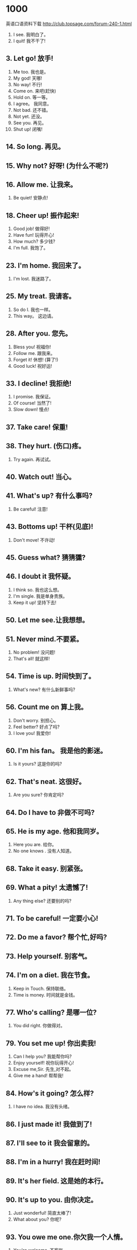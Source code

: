 * 1000
英语口语资料下载
http://club.topsage.com/forum-240-1.html
1. I see. 我明白了。
2. I quit! 我不干了!
** 3. Let go! 放手!
4. Me too. 我也是。
5. My god! 天哪!
6. No way! 不行!
7. Come on. 来吧(赶快)
8. Hold on. 等一等。
9. I agree。 我同意。
10. Not bad. 还不错。
11. Not yet. 还没。
12. See you. 再见。
13. Shut up! 闭嘴!
** 14. So long. 再见。
** 15. Why not? 好呀! (为什么不呢?)
** 16. Allow me. 让我来。
17. Be quiet! 安静点!
** 18. Cheer up! 振作起来!
19. Good job! 做得好!
20. Have fun! 玩得开心!
21. How much? 多少钱?
22. I'm full. 我饱了。
** 23. I'm home. 我回来了。
24. I'm lost. 我迷路了。
** 25. My treat. 我请客。
26. So do I. 我也一样。
27. This way。 这边请。
** 28. After you. 您先。
29. Bless you! 祝福你!
30. Follow me. 跟我来。
31. Forget it! 休想! (算了!)
32. Good luck! 祝好运!
** 33. I decline! 我拒绝!
34. I promise. 我保证。
35. Of course! 当然了!
36. Slow down! 慢点!
** 37. Take care! 保重!
** 38. They hurt. (伤口)疼。
39. Try again. 再试试。
** 40. Watch out! 当心。
** 41. What's up? 有什么事吗?
42. Be careful! 注意!
** 43. Bottoms up! 干杯(见底)!
44. Don't move! 不许动!
** 45. Guess what? 猜猜獯?
** 46. I doubt it 我怀疑。
47. I think so. 我也这么想。
48. I'm single. 我是单身贵族。
49. Keep it up! 坚持下去!
** 50. Let me see.让我想想。
** 51. Never mind.不要紧。
52. No problem! 没问题!
53. That's all! 就这样!
** 54. Time is up. 时间快到了。
55. What's new? 有什么新鲜事吗?
** 56. Count me on 算上我。
57. Don't worry. 别担心。
58. Feel better? 好点了吗?
59. I love you! 我爱你!
** 60. I'm his fan。 我是他的影迷。
61. Is it yours? 这是你的吗?
** 62. That's neat. 这很好。
63. Are you sure? 你肯定吗?
** 64. Do l have to 非做不可吗?
** 65. He is my age. 他和我同岁。
66. Here you are. 给你。
67. No one knows . 没有人知道。
** 68. Take it easy. 别紧张。
** 69. What a pity! 太遗憾了!
70. Any thing else? 还要别的吗?
** 71. To be careful! 一定要小心!
** 72. Do me a favor? 帮个忙,好吗?
** 73. Help yourself. 别客气。
** 74. I'm on a diet. 我在节食。
75. Keep in Touch. 保持联络。
76. Time is money. 时间就是金钱。
** 77. Who's calling? 是哪一位?
78. You did right. 你做得对。
** 79. You set me up! 你出卖我!
80. Can I help you? 我能帮你吗?
81. Enjoy yourself! 祝你玩得开心!
82. Excuse me,Sir. 先生,对不起。
83. Give me a hand! 帮帮我!
** 84. How's it going? 怎么样?
85. I have no idea. 我没有头绪。
** 86. I just made it! 我做到了!
** 87. I'll see to it 我会留意的。
** 88. I'm in a hurry! 我在赶时间!
** 89. It's her field. 这是她的本行。
** 90. It's up to you. 由你决定。
91. Just wonderful! 简直太棒了!
92. What about you? 你呢?
** 93. You owe me one.你欠我一个人情。
94. You're welcome. 不客气。
** 95. Any day will do. 哪一天都行夕
** 96. Are you kidding? 你在开玩笑吧!
97. Congratulations! 祝贺你!
** 98. I can't help it. 我情不自禁。
** 99. I don't mean it. 我不是故意的。
** 100. I'll fix you Up. 我会帮你打点的。
101. It sounds great!. 听起来很不错。
102. It's a fine day。 今天是个好天。
** 103. So far,So good. 目前还不错。
104. What time is it? 几点了?
** 105. You can make it! 你能做到!
** 106. Control yourself! 克制一下!
107. He came by train. 他乘火车来。
** 108. He is ill in bed. 他卧病在床。
** 109. He lacks courage. 他缺乏勇气。
** 110. How's everything? 一切还好吧?
111. I have no choice. 我别无选择。
** 112. I like ice-cream. 我喜欢吃冰淇淋。
113. I love this game. 我钟爱这项运动。
114. I'll try my best. 我尽力而为。
115. I'm On your side. 我全力支持你。
116. Long time no see! 好久不见!
117. No pain,no gain. 不劳无获。
** 118. Well,it depends 噢,这得看情况。
** 119. We're all for it. 我们全都同意。
** 120. What a good deal! 真便宜!
121. What should I do? 我该怎么办?
122. You asked for it! 你自讨苦吃!
123. You have my word. 我保证。
124. Believe it or not! 信不信由你!
125. Don't count on me.别指望我。
126. Don't fall for it! 别上当!
127. Don't let me down. 别让我失望。
128. Easy come easy go. 来得容易,去得快。
129. I beg your pardon. 请你原谅。
130. I beg your pardon? 请您再说一遍(我没有听清)。
131. I'll be back soon. 我马上回来。
132. I'll check it out. 我去查查看。133. It’s a long story. 说来话长。
134. It’s Sunday today. 今天是星期天。
135. Just wait and see! 等着瞧!
136. Make up your mind. 做个决定吧。
137. That's all I need. 我就要这些。
138. The view is great. 景色多么漂亮!
139. The wall has ears. 隔墙有耳。
140. There comes a bus. 汽车来了。
141. What day is today? 今天星期几?
142. What do you think? 你怎么认为?
143. Who told you that? 谁告诉你的?
144. Who's kicking off? 现在是谁在开球?
145. Yes,I suppose So. 是的,我也这么认为。
146. You can't miss it 你一定能找到的。
147. Any messages for me? 有我的留言吗?
148. Don't be so modest. 别谦虚了。
149. Don't give me that! 少来这套!
150. He is a smart boy. 他是个小机灵鬼。
151. He is just a child. 他只是个孩子。
152. I can't follow you. 我不懂你说的。
153. I felt sort of ill. 我感觉有点不适。
154. I have a good idea! 我有一个好主意。
155. It is growing cool. 天气渐渐凉爽起来。
156. It seems all right. 看来这没问题。
157. It's going too far. 太离谱了。
158. May I use your pen? 我可以用你的笔吗?
159. She had a bad cold. 她患了重感冒。
160. That's a good idea. 这个主意真不错。
161. The answer is zero. 白忙了。
162. What does she like? 她喜欢什么?
163. As soon as possible! 越快越好!
164. He can hardly speak. 他几乎说不出话来。
165. He always talks big. 他总是吹牛。
166. He won an election. 他在选举中获胜。
167. I am a football fan. 我是个足球迷。
168. If only I could fly. 要是我能飞就好了。
169. I'll be right there. 我马上就到。
170. I'll see you at six. 我六点钟见你。
171. IS it true or false? 这是对的还是错的?
172. Just read it for me. 就读给我听好了。
173. Knowledge is power. 知识就是力量。
174. Move out of my way! 让开!
175. Time is running out. 没时间了。
176. We are good friends. 我们是好朋友。177. What's your trouble? 你哪儿不舒服?
178. You did fairly well! 你干得相当不错 1
179. Clothes make the man. 人要衣装。
180. Did you miss the bus? 你错过公共汽车了?
181. Don't lose your head。 不要惊慌失措。
182. He can't take a joke. 他开不得玩笑。
183. He owes my uncle $100.他欠我叔叔 100 美元。
184. How are things going? 事情进展得怎样?
185. How are you recently? 最近怎么样?
186. I know all about it. 我知道有关它的一切。
187. It really takes time. 这样太耽误时间了。
188. It's against the law. 这是违法的。
189. Love me,love my dog. (谚语)爱屋及乌。
190. My mouth is watering. 我要流口水了。
191. Speak louder,please. 说话请大声点儿。
192. This boy has no job. 这个男孩没有工作。
193. This house is my own. 这所房子是我自己的。
194. What happened to you? 你怎么了?
195. You are just in time. 你来得正是时候。
196. You need to workout. 你需要去运动锻炼一下。
197. Your hand feels cold. 你的手摸起来很冷。
。
198. Don't be so childish. 别这么孩子气。
199. Don't trust to chance! 不要碰运气。
200. Fasten your seat belt. 系好你的安全带
201. He has a large income. 他有很高的收入。
202. He looks very healthy. 他看来很健康。
203. He paused for a reply. 他停下来等着·回答。
204. He repaired his house. 他修理了他的房子。
205. He suggested a picnic. 他建议搞一次野餐。
206. Here's a gift for you. 这里有个礼物送给你。
207. How much does it cost? 多少钱?
208. I caught the last bus. 我赶上了最后一班车。
209. I could hardly speak. 我简直说不出话来。
210. I'll have to try that. 我得试试这么做。
211. I'm very proud of you. 我为你感到非常骄傲。
212. It doesn't make sense. 这没有意义(不合常理)。
213. Make yourself at home. 请不要拘礼。
214. My car needs washing. 我的车需要洗一洗。
215. None of your business! 与你无关!
216. Not a sound was heard. 一点声音也没有。
217. That's always the case. 习以为常了。
218. The road divides here. 这条路在这里分岔。
219. Those are watermelons. 那些是西瓜。
220. What a nice day it is! 今天天气真好!221. What's wrong with you? 你哪里不对劲?
222. You are a chicken. 你是个胆小鬼。
223. A lovely day,isn't it? 好天气,是吗?
224. He is collecting money. 他在筹集资金。
225. He was born in New York. 他出生在纽约。
226. He was not a bit tired. 他一点也不累。
227. I will be more careful. 我会小心一些的,
228. I will never forget it. 我会记着的。
229. It is Just what I need. 这正是我所需要的。
230. It rather surprised me. 那事使我颇感惊讶。
231. Just around the comer. 就在附近。
232. Just for entertainment. 只是为了消遣一下。
233. Let bygones be bygones. 过去的,就让它过去吧。
234. Mother doesn't make up. 妈妈不化妆。
235. Oh,you are kidding me. 哦,你别拿我开玩笑了。
236. She has been to school. 她上学去了。
237. Skating is interesting. 滑冰很有趣。
238. Supper is ready at six. 晚餐六点钟就好了。
239. That's a terrific idea! 真是好主意!
240. What horrible weather! 这鬼天气!
241. Which would you prefer? 你要选哪个?
242. Does she like ice-cream? 她喜欢吃冰淇淋吗?
243. First come first served. 先到先得。
244. Great minds think alike. 英雄所见略同。
245. He has a sense of humor. 他有幽默感。
246. He is acting an old man. 他正扮演一个老人。
247. He is looking for a job. 他正在找工作。
248. He doesn't care about me. 他并不在乎我。
249. I develop films myself. 我自己冲洗照片。
250. I felt no regret for it. 对这件事我不觉得后悔。
251. I get up at six o'clock. 我六点起床。
252. I meet the boss himself. 我见到了老板本人。
253. I owe you for my dinner. 我欠你晚餐的钱。
254. I really enjoyed myself. 我玩得很开心。
255. I'm fed up with my work! 我对工作烦死了!
256. It's no use complaining. 发牢骚没什么用。
257. She's under the weather. 她心情·不好。
258. The child sobbed sadly. 小孩伤心地抽泣着。
259. The rumor had no basis. 那谣言没有·根据。
260. They praised him highly. 他们大大地表扬了他。
261. Winter is a cold season. 冬天是一个,寒冷的季节。
262. You can call me any time. 你可以随时打电话给我。
263. 15 divided by3 equals 5. 15 除以 3 等于 5。
264. All for one,one for all. 我为人人,人人为我。265. East,west,home is best. 金窝,银窝,不如自己的草窝。
266. He grasped both my hands. 他紧握住我的双手。
267. He is physically mature. 他身体己发育成熟。
268. I am so sorry about this. 对此我非常抱歉(遗憾)。
269. I can't afford a new car. 我买不起一部新车。
270. I do want to see him now. 我现在确实很想去见他。
271. I have the right to know. 我有权知道。
272. I heard some one laughing. 我听见有人在笑。
273. I suppose you dance much. 我想你常常跳舞吧。
274. I walked across the park. 我穿过了公园。
275. I'll just play it by ear. 我到时随机应变。
276. I'm not sure I can do it. 恐怕这事我干不了。
277. I'm not used to drinking. 我不习惯喝酒。
278. Is the cut still painful? 伤口还在痛吗?
279. It's too good to be true! 好得难以置信。
280. Jean is a blue-eyed girl. 珍是个蓝眼睛的女孩。
281. Let's not waste our time. 咱们别浪费时间了。
282. May I ask some questions? 我可以问几个问题吗?
283. Money is not everything. 金钱不是一切。
284. Neither of the men spoke. 两个人都没说过话。
285. Stop making such a noise. 别吵了。
286. That makes no difference. 没什么区别。
287. The price is reasonable. 价格还算合理。
288. They crowned him king. 他们拥立他为国王。
289. They're in red and white. 他们穿着红白相间的衣服。
290. We all desire happiness. 我们都想要幸福。
291. We just caught the plane 我们刚好赶上了飞机。
292. What shall we do tonight? 我们今天晚上去干点儿什么呢?
293. What's your goal in life 你的人生目标是什么?
294. When was the house built? 这幢房子是什么时候建造的?
295. Why did you stay at home? 为什么呆在家里?
296. Would you like some help? 今天真漂亮!
297. You mustn't aim too high 你不可好高骛远。
298. You're really killing me! 真是笑死我了!
299. You've got a point there. 你说得挺有道理的。
300. Being criticized is awful! 被人批评真是痛苦!
301. Did you enter the contest? 你参加比赛了吗?
302. Do you accept credit cards? 你们收信用卡吗?
303. Don't cry over spilt milk. 不要做无益的后悔。
304. Don't let chances pass by. 不要让机遇从我们身边溜走。
305. He owned himself defeated. 他承认自己失败了。
306. He seems at little nervous. 他显得有点紧张。
307. He strolls about the town. 他在镇上四处遛达。
308. Her tooth ached all night. 她牙疼了一整夜。309. How about a drink tonight? 今晚喝一杯怎样?
310. I can do nothing but that. 我只会做那件事。
311. I get hold of you at last. 我终于找到你了。
312. I have a surprise for you. 我有一个意想不到的东西给你看。
313. I like all kinds of fruit. 我喜欢各种各样的水果。
314. I saw it with my own eyes. 我亲眼所见。
315. I will arrange everything. 我会安排一切的。
316. I wish I knew my neighbor. 我很想认识我的邻居。
317. I would like to check out. 我想结帐。
318. It has be come much cooler. 天气变得凉爽多了。
319. It's time you went to bed. 你早就该睡觉了。
320. No spitting on the street. 禁止在大街上吐痰。
321. She was totally exhausted. 她累垮了。
322. Show your tickets,please. 请出示你的票。
323. Thank you for your advice. 谢谢你的建议。
324. That's the latest fashion. 这是最流行的款式。
325. The train arrived on time. 火车准时到达。
326. There go the house lights. 剧院的灯光灭了。
327. They are paid by the hour. 他们按时取酬。
328. Things are getting better. 情况正在好转。
329. Wake me up at five thirty. 请在五点半叫醒我。
330. We are all busy with work. 我们都忙于工作。
331. Where do you want to meet? 你想在哪儿见面?
332. You can get what you want. 你能得到你想要的。
333. A barking dog doesn't bite! 吠犬不咬人。
334. Are you free this Saturday? 你这个星期六有空吗?
335. Be careful not to fall ill. 注意不要生病了。
336. Being a mother is not easy. 做一个母亲是不容易的。
337. Brevity is the soul of wit. 简洁是智慧的精华。
338. Cancer is a deadly disease. 癌症是一种致命的疾病。
339. Did you fight with others? 你又和别人打架了吗?
340. Don't dream away your time. 不要虚度光阴。
341. Don't keep me waiting long. 不要让我等得太久。
342. He has a remarkable memory. 他有惊人的记忆力。
343. He has completed the task. 他完成了这个任务。
344. He has quite a few friends. 他有不少的朋友。
345. He is capable of any crime. 他什么样的坏事都能干得出来。
346. He walks with a quick pace. 他快步走路。
347. He was not a little tired. 他很累。
348. His looks are always funny. 他的样子总是滑稽可笑。
349. How about going to a movie? 去看场电影怎么样?
350. I think I've caught a cold. 我想我得了感冒。
351. I was taking care of Sally. 我在照顾萨莉。
352. I wish I lived in NEWYORK. 我希望住在纽约。353. I'm very glad to hear that. 很高兴听你这样说。
354. I'm your lucky fellow then. 我就是你的幸运舞伴啦!
355. It's none of your business! 这不关你的事儿!
356. No littering on the campus. 在校园内不准乱丢废物。
357. She is a good-looking girl. 她是一个漂亮女孩。
358. She mended the broken doll. 她修补了破了的洋娃娃。
359. So I just take what I want. 那么我只拿我所需要的东西。
360. Spring is a pretty season, 春天是一个好季节。
361. The figure seems all Right. 数目看起来是对的。
362. The stars are too far away. 星星太遥远了。
363. The whole world knows that. 全世界都知道。
364. Tomorrow will be a holiday. 明天放假。
365. We walk on the garden path. 我们走在花园小径上。
366. What you need is just rest. 你需要的就是休息。
367. What's your favorite steps? 你最喜欢跳什么舞?
368. You'd better let her alone. 你们最好是让她一个人呆会儿。
369. A lost chance never returns. 错过的机会永不再来。
370. Don't let this get you down. 不要为此灰心丧气。
371. He shot the lion with a gun. 他用枪把狮子打死了。
372. I don't think you are right. 我认为你是不对的。
373. I have never seen the movie. 我从未看过那部电影。
374. I haven't seen you for ages. 我好久没见到你了。
375. I was alone,but not lonely. 我独自一人,但并不觉得寂寞。
376. I went there three days ago. 我三天前去过那儿。
377. It's a friendly competition. 这是一场友谊赛。
378. It's very thoughtful of you. 你想得真周到。
379. May I speak to Lora,please? 我能和劳拉说话吗?
380. Mr.Wang is fixing his bike. 王先生在修他的自行车。
381. My brother is see king a job. 我弟弟正在找工作。
382. Nancy will retire next year. 南希明年就退休了。
383. Neither you nor he is wrong. 你没错,他也没错。
384. Opportunity knocks but once. 机不可失,时不再来。
385. She dressed herself hastily. 她匆忙穿上衣服。
386. She hired a car by the hour. 她租了一辆按钟点计费的汽车。
387. Someone is ringing the bell. 有人在按门铃。
388. The Smiths are my neighbors. 史密斯一家是我的邻居。
389. These shoes don't fit right. 这双鞋不太合适。
390. This is only the first half. 这才是上半场呢。
391. This pen doesn't write well. 这钢笔不好写。
392. Would you like a cup of tea? 你想喝杯茶吗?
393. You really look sharp today. 你今天真漂亮。
394. Another cat came to my house. 又有一只猫来到我家了。
395. Check your answers with mine. 把你的答案跟我的核对一下。
396. Don't keep the truth from me. 别瞒着我事实真相。397. Everything has its beginning. 凡事都有开端。
398. He came to the point at once. 他一下子就说到了点子上。
399. He fell behind with his work. 他工作落后了。
400. He is the happiest man alive. 他是世界上最快乐的人。
401. He neither smokes nor drinks. 他既不抽烟也不喝酒。
402. He ran his horse up the hill. 他策马跑上小山。
403. He reminds me of his brother. 他使我想起了他的弟弟。
404. He was efficient in his work. 他工作效率高。
405. He will do anything but work. 只要不是干活,他干什么都行。
406. His father runs a restaurant. 他的父亲经营一家餐馆。
407. I have something to tell you. 我有事要告诉你。
408. I smelled a smell of cooking. 我闻到了烧菜做饭的味道。
409. I want to see the film again. 我真想再看一遍。
410. I've got too much work to do. 我要做的工作太多了。
411. Let's go for a walk,shall we? 咱们出去走走,好吗?
412. Please let me check the bill. 请让我核对一下帐单。
413. Plenty of sleep is healthful. 充足的睡眠有益于健康。
414. The sun comes up in the east. 太阳从东方升起。
415. This is because we feel pain. 这是因为我们能感到疼痛。
416. What do you desire me to do? 你想要我做什么?
417. What you said was quite true. 你所说的完全符合事实。
418. You can either stay or leave. 你或者留下或者离开。
419. Your life is your own affair. 你的生活是你自己的事。
420. All that glitters is not gold. 发闪光的不全是黄金。
421. Are you going to have a party? 你要举行聚会吗?
422. Aren't you concerned about it? 难道你不担心吗?
423. Don't forget to keep in touch. 别忘了保持联系。
424. He broke his words once again. 他又一次违背了诺言。
425. He is in his everyday clothes. 他穿着平常的衣服。
426. He is taller than I by ahead. 他比我高一头。
427. He led them down the mountain. 他带他们下山。
428. He was trained to be a lawyer. 他被培养成一名律师。
429. I am afraid that l have to go. 我要走了。
430. I don't have any cash with me. 我身上没带现金。
431. I have been putting on weight. 我开始发胖了。
432. I have just finished the book. 我刚刚读完这本书。
433. I was late for work yesterday, 我昨天上班迟到了。
434. It appears to be a true story. 这故事似乎是真的。
435. I've got to start working out. 我必须开始做健身运动了。
436. Japan is to the east of China. 日本在中国的东部。
437. John asked Grace to marry him, 约翰向格雷斯求婚。
438. My watch is faster than yours. 我的表比你的表快。
439. New China was founded in l949. 1949 年新中国成立。
440. Thanks for your flattering me. 多谢你的夸奖。441. They charged the fault on him. 他们把过失归咎于他。
442. This car is in good condition. 这车性能很好。
443. This work itself is very easy. 这件工作本身很容易。
444. Truth is the daughter of time. 时间见真理。
445. We look forward to your visit. 期待您的光临。
446. What do you think of this one? 您觉得这个怎么样子
447. What's the weather like to day? 今天天气怎么样?
448. A red tie will match that suit. 红领带会配那件衣服。
449. A wet road is usually slippery. 潮湿的路往往是滑的。
450. Example is better than precept。 身教胜于言传。
451. Go right back to the beginning. 直接回到起始位置。
452. He does everything without aim. 他做事都漫无目标。
453. He is respectful to his elders. 他对长辈很恭敬。
454. He knows English better than I. 他比我懂英语。
455. He resolved to give up smoking. 他决心戒烟。
456. His talk covered many subjects. 他的报告涉及很多课题。
457. I fear that he drinks too much. 我担心他喝的酒太多了。
458. I have my hair cut every month. 我每个月都理发。
459. I want to have a part-time job. 我想有一份兼职工作。
460. I'm sorry to have bothered you. 对不起,打扰你了。
461. It is not so easy as you think. 这事没有你想象的那么简单。
462. Keep your temper under control. 不要发脾气。 .
463. Lying and stealing are immoral. 说谎和偷窃都是不道德的。
464. My efforts resulted in nothing. 我的努力毫无结果。
465. My false teeth are stuck to it. 我的假牙还在上边呢!
466. She is a composer for the harp. 她是位写竖琴曲的作曲家
467. Take me to the airport,please. 请送我去机场。
468. Talking with you is a pleasure. 和你谈话很愉快
469. The eggs are sold by the dozen. 鸡蛋按打卖。
470. The price just covers the cost. 这个价格正好抵消成本。
471. The sweater is of good quality. 这件毛衣质地很好。
472. The teacher got a little angry. 老师有点生气了。
473. Think carefully before you act. 三思而后行。
474. Walt invented the steam engine. 瓦特发明了蒸汽机。
475. We are divided in our opinions. 我们意见分歧。
476. What ever I said,he'd disagree. 不论我说什么他都不同意。
477. Who ever comes will be welcomed. 来的人我们都欢迎。
478. You look as if you didn't care. 你看上去好像满不在乎。
479. You should look at it yourself. 你应该亲自看看它。
480. Draw your chair up to the table. 把你的椅子拉到桌子旁边来。
481. He covered himself with a quilt. 他给自己盖上一条被。
482. He found my lecture interesting. 他觉得我讲课有趣。
483. He had a good many friends here. 他在这儿有很多朋友。
484. He is only about five feet high. 他大概只有五英尺高。485. Her family are all music lovers. 她全家人都是音乐爱好者。
486. I am busy.How is your business? 我很忙。你的生意做得怎样?
487. I don't think much of the movie. 我认为那电影不怎么样。
488. I feel like eating an ice-cream. 我想吃一个冰淇淋。
489. I found him seated on the bench. 我发现他在椅子上坐着
490. I gave much time to the old car. 我在这辆破车上花了不少时间。
491. I lost the door key about here. 我在这附近掉了门钥匙。
492. I'm not guessing,I really know. 我不是在猜想,我真的知道。
493. It's time to tell her the truth. 是该告诉她真相的时候了。
494. Let's watch TV with a candle on. 咱们点上蜡烛看电视吧。
495. Most games cost about that much. 大部分游戏差不多都是这个价钱。
496. My parents want me to go abroad. 我父母想让我出国。
497. She has been collecting stamps. 她一直收集邮票。
498. There are many stars in the sky. 天上有很多星星。
499. We get to London this afternoon. 我们是今天下午到达伦敦的。
500. What about having a pizza first? 先吃点比萨饼怎么样?
501. You'd better look before you leap. 你最好三思而后行。
502. You know what I'm talking about. 我想你知道我在说什么。
503. He has been sick for three weeks. 他已经病了几周了。
504. He inspected the car for defects. 他详细检查车子有无效障。
505. I count you as one of my friends 我把你算作我的一个朋友。
506. I go to school by bike every day. 我每天骑自行车上学。
507. I have a large collection of CDs. 我收集了很多唱片。
508. I won't be able to see him today. 今天我不可能去看他。
509. I'll call a taxi in case of need. 如果需要的话,我会叫出租车的。
510. Is there any sugar in the bottle? 瓶子里还有糖吗?
511. It's a secret between you and me. 这是你我之间的秘密。
512. It's very kind of you to help me. 你帮助我真是太好了。
513. Let's divide the cake into three. 我们将蛋糕分成三份吧。
514. Patience is a mark of confidence. 耐心是自信心的一种表现。
515. Susan is going to finish college. 苏珊将完成大学学业。
516. That is my idea about friendship. 这是我关于友谊的看法。
517. The book you ask for is sold out. 你要的那本书已经售完了。
518. The boy was too nervous to speak. 那男孩紧张得说不出话来。
519. The play may begin at any moment. 戏随时都有可能开始。
520. The salve will heal slight burns. 这种药膏能治疗轻微烧伤。
521. The sea sparkled in the sunlight. 阳光下,大海波光粼粼。
522. The teacher tested us in English. 老师用英文考我们。
523. There is a bridge over the river. 河上有一座桥。
524. They rode their respective bikes. 他们各自骑着自己的自行车。
525. They will arrive in half an hour. 他们将于半小时之内到达。
526. Time is more valuable than money. 时间比金钱宝贵。527. We are all in favor of this plan. 我们都赞同这项计划。
528. We reached London this afternoon. 我们是今天下午到达伦敦的。
529. We two finished a bottle of wine. 我俩喝完了一瓶酒。
530. what a lovely little girl she is! 她是一个多么可爱的小女孩耶!
531. Will you pick me up at my place? 你能到我的住处来接我吗?
532. You may choose whatever you like. 你可以喜欢什么就选什么。
533. You're suffering from an allergy? 你过敏吗?
534. Beyond all questions you are right. 毫无疑问,你是对的。
535. But I plan to weed the yard today. 我计划今天除院子里的草。
536. But who will do all the house work? 但是这些家务活谁来做呢?
537. Close the door after you,please. 请随手关门。
538. Come to see me whenever you like。 你可以随时来见我。
539. Don't pull the chairs about,boys! 不要把椅子拖来拖去,孩子们!
540. He drives more carefully than you. 他开车比你小心。
541. He invited me to dinner yesterday. 他昨天请我吃晚饭了。
542. He struck his attacker on the ear. 他打了那个攻击者一耳光。
543. He suddenly appeared in the party. 他突然在晚会上出现了。
544. Her handbag goes with her clothes. 她的手袋和她的衣服很搭配。
545. Here we are.Row M, seats l and 3. 哦,到了。M 排,l 号和 3 号。
546. His boss might get angry with him. 他的老板也许会生他的气。
547. I expect to be there this evening. 我打算今天晚上到那儿去。
548. I really need to lose some weight. 我真的需要减肥了。
549. I think you have the Wrong number. 我想你打错号码了。
550. I would rather stay at home alone. 我宁愿独自呆在家。
551. I'd like to look at some sweaters. 我想看看毛衣。
552. Its origin is still a mystery now. 它的起源至今仍是个谜。
553. Money is no more than our servant. 金钱不过是我们的仆人。
554. Once you begin,you must continue. 一旦开始,你就得继续。
555. She is poor but quite respectable. 她虽穷,人品却很端正。
556. She spent a lot of money on books. 她花了很多钱来买书。
557. The girl in red is his girlfriend. 穿红衣服的那个女孩是他的女朋友。
558. There is a chair below the window. 窗户下面有一把椅子。
559. They employed him as a consultant. 他们雇用他为顾问。
560. To be honest with you,I'm twenty. 老实说,我 20 岁。
561. We often call him by his nickname. 我们经常叫他的绰号。
562. Will you be free tomorrow evening? 你明晚有空吗?
563. Would you like to leave a message? 你要留话吗?
564. You can never turn the clock back. 时光不能倒流。
565. You may as well tell me the truth. 你还是把事实告诉我为好。
566. Are your grandparents still living? 你的祖父母还在么?
567. Can you recognize that woman,Mary? 你能认出那个女人是谁了吗,玛丽?
568. Do you have any suggestions for me? 你对我有什么建议么?
569. He is tough,but I am even tougher. 他是一个硬汉子,不过我要比他更硬。
570. He made his way through the forest. 他设法穿过了森林。571. He suggests you leave here at once. 他建议你立刻离开这儿。
572. He was married to a friend of mine. 他和我的一个朋友结了婚。
573. He will blame you for carelessness. 他会责备你的粗心大意。
574. I can give you a number of excuses. 我可以给你说出很多韵理由。
575. I don't doubt that he will help me. 我不怀疑他会援助我。
576. I hope you enjoy your stay with us. 希望您在这儿过的愉快。
577. I'd like to-repair our differences. 我愿意消除一下我们之间的分歧。
578. It's nothing to be surprised about. 这事不值得大惊小怪。
579. It's rude to stare at other people. 盯着别人看是不礼貌的。
580. Bob has always had a crush on Lucy. 鲍伯一直在爱着露茜。
581. Let's take a short break for lunch. 让我们休息一会儿,去吃午饭。
582. Linda speaks as if she were a boss. 琳达说话总好象她是老板。
583. She became more and more beautiful. 她变得越来越漂亮了。
584. Suppose it rains,what shall we do? 万一下雨,我们该怎么办?
585. The book is protected by copyright. 该书受版权保护。
586. The ice is hard enough to skate on. 冰已经厚得可以划冰了。
587. The price includes postage charges. 价格包括邮资在内。
588. This is a little something for you. 这是我给你们的一点心意。
589. What he likes best is making jokes. 他最喜欢开玩笑。
590. Who but Jack would do such a thing? 除了杰克谁会做这种事呢?
591. You should have a mind of your own. 你必须有自己的主见。
592. You will soon get used to the work. 你很快就会习惯于这项工作的。
593. Columbus discovered America in l492. 哥伦布于 1492 年发现了美洲。
594. God helps those who he1p themselves. 上帝帮助那些自己帮自己的人。
595. He has a nice sum of money put away. 他存了一大笔钱。
596. He is heavily insured against death. 他给自己投了巨额的人身保险。
597. He used to learn everything by rote. 他过去总是死记硬背。
598. He's a terrible man when he's angry. 他生气的时候很可怕。
599. I am on my way to the grocery store. 我正在去杂货店的路上。
600. I am sick of always waiting for you! 你,老让我等你,真是烦透了。
601. I appreciate John's helping in time. 我感谢约翰的及时帮助。
602. I bought it the day it was released. 它发行的当天我就买了。
603. I doubted whether the story is true. 我怀疑那故事是不是真的。
604. I learnt that I had passed the test. 我获悉我测验及格了。
605. I will seek from my doctor's advice. 我将请教医生的意见。
606. Ice cream is popular among children. 冰淇淋深受孩子们的欢迎。
607. I'd like to get this film developed. 我要冲洗这卷胶卷。
608. In a word,I am tired of everything. 总之,我对一切都很厌倦。
609. Let us do it by ourselves,will you? 我们自己做这件事,可以吗?
610. May I know the quantity you require? 请问你们需要多少数量的货物?
611. Nobody has ever solved this problem. 没有人曾解决过这个问题。
612. Our school covers 100 square meters. 我们学校占地面积平方米。
613. People enjoyed the stamps very much. 人们非常喜爱这些邮票。
614. The editor over looked a print error. 这位编辑漏掉了一个印刷错误。615. The sudden barking frightened Clara. 突然的狗叫声吓坏了克拉拉。
616. The teams are coming onto the field. 队员们都进场了。
617. There is a mark of ink on his shirt. 他的衬衣上有一块墨迹。
618. There isn't any water in the bottle. 瓶子里一点水也没有。
619. This joke has gone a little too far. 这个玩笑开得有点-过分了。
620. We arrived in London this afternoon。 我们是今天下午到达伦敦的。
621. We can't go out because of the rain. 我们不能出去因为下雨了。
622. We should make good use of our time. 我们应该充分利用我们的时间。
623. We should save unnecessary expenses.我们应节省不必要的开支。
624. You may have heard of Birth Control.你们也许听说过控制人口出生的措施。
625. After a pause he continued his story.停顿一下之后他继续说他的。
626. As you know, I am a very kind person. 你知道,我是个很和善的人。
627. He dare not tell us his evil conduct.他不敢告诉我们他的恶行。
628. I can express myself in good English. 我可以用很好的英语来表达自己的观
点。
629. I'll furnish my house with furniture. 我要为我的房子置办家具。
630. It seemed as if there was no way out. 看情形似乎没有出路了。
631. It's the hottest day I've had so far. 这是迄今为止我经历的最热的一天。
632. Mr. Smith is in charge of this class. 史密斯老师负责该班。
633. Mr. Smith taught English at a school. 史密斯先生在一所学校教英语。
634. None of us is afraid of difficulties.我们当中没有一个人害怕困难。
635. Our school is in the east of Beijing. 我们学校在北京的东部。
636. She really wishes her clock had rung. 她真希望今天早上她的闹钟响了。
637. She teaches foreign students Chinese. 她教外国学生汉语。
638. The question will be settled tonight. 这个问题将在今晚解决。
639. The weight is too much for my height. 相对于我的身高来说,体重太重了!
640. There are mice in Mrs. Lee's kitchen! 李太太的厨房里有老鼠!
641. There is no one but hopes to be rich. 没有人不想发财。
642. There'll be some sport reviews on TV. 电视上会有一些体育评论。
643. This company is our regular customer. 这家公司是我们的老客户。
644. This is a good example of his poetry. 这是他诗作的一个好例子。
645. What we read influences our thinking. 我们所阅读的书本会影响我们的思想。
646. Words can't express what I felt then. 无法用语言形容我当时的感受。
647. You really have an ear for pop music. 你确实对流行音乐很有欣赏力。
648. A bad workman quarrels with his tools.手艺差的工人总是抱怨工具不好使。
649. Can you adapt yourself to the new job? 你能适应新的工作吗?
650. Does the computer ever make a mistake.? 计算机出错吗?
651. Don't be uneasy about the consequence.不必为后果忧虑不安。
652. Even a child can answer this question.即使小孩儿都能回答这个问题。
653. He has many strange ideas in his mind. 他脑子里尽足奇思怪想。
654. He is commonly supposed to be foolish.他是公认的傻瓜。
655. He sat with his arms across the chest. 他双臂交叉于胸前的坐在那里。
656. He set up a fine example to all of us. 他为我们树立了一个好榜样。
657. His cake is four times as big as mine. 他的蛋糕是我的四倍大。658. I do not care whether it rains or not. 我不管天会不会下雨。
659. I have a lot in common with my sister. 我和我姐姐有很多相同之处。
660. I haven't even touched your tooth yet. 我还没有碰到你的牙齿呢。
661. I'm looking forward to a prompt reply.盼迅速答复。
662. It is an excellent novel in every way. 无论从哪方面来看,这都是一本优秀的
小说。
663. It is clear that the cat has eaten it!很明显,是猫偷吃的!
664. Nothing but death can part the couple.除了死之外,什么也拆不散这一对。
665. Now she looks pale as if she were ill.现在她脸色难看,好像病了一样。
666. She was injured badly in the accident.她在这次意外中受到重伤。
667. The secret was spread among the crowd.秘密在人群当中传播开来。
668. The two brothers look very much alike. 这兄弟俩看上去很相像。
669. Their interest is listening to others. 他们的兴趣是听别人说话。
670. There was a notice in the supermarket. 超市里有一个布告。
671. This one cannot compare with that one. 这个与那个无法比较。
672. To know everything is to know nothing. 样样通,样样松。
673. To tell the truth, I don't like disco. 说实话,我不喜欢迪斯科。
674. True and False have opposite meanings. 真与假含义完全相反。
675. What's the point of going to college? 上大学有何用?
676. Where can we make the insurance claim? 我们可以在哪里提出保险赔偿?这个
无法与那个比较。
677. Why don't I pick you up at your house? 为什么不让我去接你呢?
678. Why don't you attend an aerobic class? 你为什么不去参加一个有氧健身班呢?
679. You can kill two birds with one stone.一举两得。
680. You can't go in no matter who you are. 不管你是谁,都不能进去。
681. You should learn these words by heart. 你应该把这些词背熟。
682. Could I have those two tickets, please?这两张票给我行不行?
683. He has to take care of his sick mother. 他得照顾他生病的母亲。
684. He hired a workman to repair the fence.他雇用了一个工人修理围墙。
685. I can't make this machine run properly.我无法使这部机器正常运转。
686. I don't know if I'll have the patience.我不知道我有没有耐心。
687. I don't like what you are saying.我不喜欢你说的话。
688. I fell in love with her at first sight.我第一眼见到她就爱上了她。
689. I have just heard from my sister, Mary.我刚收到我妹妹玛丽的一封信。
690. If you would only try, you could do it.只要你肯尝试,你一定能做这件事。
691. It is no use learning without thinking.学而不思则惘。
692. It was a lazy, breezy autumn afternoon.这是一个懒散的,起风的秋日下午。
693. Jack is the strongest boy in the class.杰克是全班最强壮的男孩。
694. Please fetch a chair from another room.请到别的房间取一把椅子。
695. The doctor began to operate on the boy.医生开始给那个男孩动手术。
696. The doctor is taking my blood pressure.医生正给我量血压。
697. The machines will not operate properly.那些机器不能正常运转。
698. The students declared against cheating.学生们表示反对作弊。
699. There is hope so long as he is with us. 只要他在就有希望。700. He talks as if he were the head of the office.他说话的口气像办公室主任似的。
701. His cake is three times bigger than mine.他的蛋糕比我的大三倍。
702. I am looking forward to your early reply. 希望早日得到你的答复。
703. I could say nothing but that I was sorry.我除了说“对不起”之外,什么也说不出
来。
704. I don't know how to express my gratitude. 我不知道怎样来表达我的感激之
情。我要赶飞机
705. I have to catch a plane. Could you hurry?你能快点吗?我好久没有她的消息了。
706. I haven't heard from her for a long time.我好久没有她的消息了。
707. I would like to wash the clothes for you. 我愿意帮你洗这些衣服。
708. Let me see your driver's license, please. 请让我看看你的驾驶执照。
709. She goes to work every day except Sunday. 除星期天外,他每天去上班。
710. Take a seat please, make yourself at home.请坐,随便一点。
711. The damage was caused by external forces. 损害是由外力引起的。
712. The doctor advised me to give up smoking.医生建议我戒烟。
713. The flowers make the room more beautiful.花使房间变得更加美了。
714. There is a good restaurant on the street.那条大街上有一个很好的餐馆。
715. They covered 120 miles in a single night.他们仅一夜就走了 120 英里路。
716. Try to look on the bright side of things.尽量从好的方面看。
717. What's your plan for the summer vacation?你暑假打算干什么?
718. You may pick whichever one you like best.你可以挑你最喜欢的。
719. You're welcome to stay with us next time.欢迎您下次再光临我们的饭店。
720. There was a murder in London yesterday. 昨天伦敦发生了一起谋杀案。
721. They stared at the huge tiger with awe. 他们敬畏地看着那头巨虎。
722. He never misses a chance to see a movie.他从不错过看电影的机会。
723. I cannot put up with my noisy roommates.我受不了我那些吵闹的室友了。
724. I will be back by the end of next month.我下个月底会回来。
725. I'm good at freestyle and breast stroke.我擅长自由泳和蛙泳。
726. It was your turn to wash them yesterday. 昨天轮到你把它们洗干净。
727. Let's go out to have a dinner, shall we?咱们出去吃饭吧,好吗?
728. Please push the ladder against the wall.请把梯子靠在墙壁上。
729. She is standing in the front of the bus.她站在公共汽车的前部。
730. The doctor asked me to watch what I eat.医生要我注意饮食。
731. The grass is moist early in the morning.清晨的草地湿漉漉的。
732. The test finished. We began our holiday.考试结束了,我们开始放假。
733. This question is too complicated for me.这个问题对我说来太复杂了。
734. Tony speaks English and he plays tennis.托尼会说英语,打网球。
735. What is worth doing is worth doing well.只要你觉得某事值得去做,就一定要
把它做好。
736. Would you like to go to a party with me?你想不想和我一起去参加一个聚会?
737. All at once, a rabbit came out of a hole.突然,一只兔子从一个洞中跑了出来。
738. All characters in the book are imaginary.书中所有的人物都是虚构的。
739. Do you feel like going to that new disco? 你想去那个新猹的迪厅
740. Ducks know how to swim when they are born.鸭子天生会游泳741. He spent most of his life gathering money.他一生大部分时间用来积聚钱财。
742. He usually stays at home with his pet dog.他通常跟他的爱犬待在家里。
743. How peaceful and beautiful the country is!多么平静美丽的国家呀!
744. I am told that you dance wonderfully well.我听说你的舞跳得特棒。
745. I have had several conversations with him.我已经和他谈过几次了。
746. It is the best film that I have ever seen.这是我所看过的最好的电影。
747. It's only a party in honor of my birthday.这只是为了庆祝我的生日而举行的晚
会。
748. Learning English is like building a house.学英语象盖房子。
749. Listening with your heart is good for you.专心聆听别人说话对你有好处。
750. My grandpa died of hunger in the old days. 我爷爷在旧社会死于饥饿。
751. She feared staying alone in the farmhouse. 她害怕一个人留在农舍里。
752. She guided the tourists around the castle.她引导旅游者参观了这座城堡。
753. She runs everyday in order to lose weight.她每天都跑步是为了减肥。
754. She sang perfectly in the hall last night.她昨晚在大厅唱得非常好。
755. Somebody is always complaining to others.有人总是向别人抱怨。
756. They don't often have a bad day this year.他们今年的运气还不错。
757. We regard the matter as nothing important. 我们认为这件事情不重要。
758. We'll take our holiday sometime in August. 我们将在八月份的某个时候休假。
759. Could you direct me to the station, please?请问到车站怎么走?
760. Have you cleared your luggage with customs ?你的行李通关了吗?
761. He bothered me with a great many questions.他对我提了一大堆问题,真烦!
762. He does exercises every day in the morning.他每天早上锻练身体。
763. How do I control myself? I can't calm down.我怎能控制我自己?我无法冷静下
来。
764. I dig songs and I like pop music very much.我特别喜欢歌曲和流行音乐。
765. I'd like to cash a traveler's check please.我想兑换旅行支票。
766. I'd like to pick sea shells this afternoon.今天下午我想去捡贝壳。
767. It's odd that they didn't reply our letter.他们没有给我们回信,这真奇怪。
768. John seldom gets together with his friends.约翰很少与朋友聚在一起。
769. Many people have been out of work recently.最近有许多人失业。
770. Please give my best regards to your family.请代我向你们全家致以最诚挚的问
候。
771. Some people have compared books to friends.有些人把书比作朋友。
772. The bat together with the balls was stolen.球拍和球全被偷了。
773. The color of her dress suits her very well.她衣服的颜色很适合她。
774. The days get longer and the nights get shorter.白天变长了,黑夜变短了。
775. The dress doesn't fit her. She is too thin.这件衣服不适合她,她太瘦了。
776. The examination put a lot of stress on him.那次考试给了他很大的压力。
777. The mother sat the child at a little table.母亲安排孩子坐到小桌旁。
778. There is some difference between the twins.这对双胞胎有点儿不一样。
779. They insisted on staying rather than going.他们坚持留下来,而不愿意走
780. Trust me, the game is really worth playing.相信我,这游戏确实值得一玩。
781. Unlike her friends, she never gave up hope.与她的朋友的不同之处是,她从不放弃希望。
782. Well done! You are always doing a good job!干得不错!你总是干得很出色!
783. We're planning a tour to Italy this summer.我们计划今年夏天到意大利去旅行。
784. Were there any letters for me this morning?今天早上有我的信吗?
785. Why isn't Mrs. Lee's cat catching the mice?李太太的猫为何不在抓这些老鼠呢?
786. Your English is improving little by little.你的英语正在渐渐提高。
787. Could you tell me where I can wash my hands?请问洗手间怎么走?
788. Do you have any plans for the long weekend?你有办法打发这个漫长的周末吗?
789. He decided to bring a suit against his boss.他决定起诉他的老板。
790. He devoted his life to the study of science.他把毕生献给科学研究。
791. He had to choose between death and dishonor.他不得不在死亡和耻辱之间选
择。
792. His previous attempts had been unsuccessful.他以前的尝试没有成功。
793. I determined that nothing should be changed.我决定什么都不改变。
794. I don't think it will lead to a good result.我认为这事不会有什么好结果。
795. I have 4 books and 2 magazines to check out.我有 4 本书和 2 本杂志要借。
796. I think I've filled in everything correctly.我想各项都填对了。
797. I'm not sure whether I have locked the door.我没把握是否锁了门。
798. It took him a little time to fix that watch.他很快就把表修理好了。
799. My father is at home looking for the ticket.我爸爸正在家里找票呢!
800. Not until last week did I get a work permit.直到上周我才拿到工作许可证。
801. She intends to make teaching her profession.她想以教书为职业。
802. The letter "x" stands for an unknown number.字母 x 代表未知数。
803. The sight of the dead body scared him stiff.看到尸体把他吓僵了。
804. There are lots of huge buildings in Beijing.在北京有许多高大的建筑物。
805. There is an interesting film on Channel one.在一频道有一部有趣的电影。
806. They plan to immigrate to Finland next year.他们计划明年移居芬兰。
807. We enjoyed driving along the new expressway.我们喜欢沿着新建的高速公路
开车。
808. We need to cooperate perfectly to win the game.要想赢得比赛,我们需要密切
配合。
809. We need more than listening. We need action!我们需要的不光是听得进意见,
我们要的是行动。
810. Yes. I wouldn't go home early if I were you.是的,
如果我是你,
我不会早回家。
811. Your answer is satisfying. I feel satisfied.你的答案是令人满意的。我感到很满
意。
812. Betty and Susan are talking on the telephone.贝蒂和苏珊正在通电话。
813. Great efforts ensure the success of our work.巨大的努力确保了我们工作的成
功。
814. He has tasted the sweets and bitters of life.他已尝遍了人生的甜酸苦辣。
815. He said he was educated in the United States.他说他是在美国受的教育。
816. How do you like our English literature Prof.?你觉得我们的英国文学课的教授
怎么样?
817. I am looking forward to your visit next week.我期待着你下周来访。818. I feel I am the happiest person in the world.我觉得自己是世界上最幸福的人
了。
819. I had to sit up all night writing the report.我不得不熬通宵写报告。
820. I hope we can see each other again some time.希望还能有相见的机会。
821. I saw him playing football on the playground.我看见他在操场上踢足球。
822. It is tomorrow that they will have a meeting.就在明天(而不是在别的某一天)他
们要开会。
823. Let me tell you some details about clearance.让我告诉你一些通关的细节。
824. The brain needs a continuous supply of blood.大脑需要连续不断地供血。
825. The doctor's words made him feel comfortable.医生的话让他感觉很舒服。
826. The truth is quite other than what you think.事实真相和你所想的完全不同。
827. They stopped talking when their boss came in.当老板进来的时候;他们停止了
交谈。
828. They were glad of the examination being over.他们为考试结束了而高兴。
829. This is by far the largest cake in the world.这是目前世界上最大的蛋糕了。
830. Whichever you choose, you won't be satisfied.不论你选择哪一个,你都不会满
意。
831. Will you connect this wire to the television ?你把这根电线和电视机连上好吗?
832. His words are strongly impressed on my memory.他的话深深地铭记在我的心
头。
833. Is this the fight bus for the Capital Library?这辆车到首都图书馆吗?
834. One third of this area is covered with forest.这一地区三分之一的地方都是森
林。
835. They are arguing over who should pay the bill.他们为谁应该付款而争论不休。
836. Wait a moment, I'll be with you in an instant.等一下,我立刻就来。
837. You'll save time not waiting for the elevator.你可以节省等电梯的时间。
838. A clear conscience laughs at false accusation.只要问心无愧,无端的指责可以
一笑置之。
839. I have a headache, and she has a stomachache.我头疼,她胃疼。
840. He glared at Bill, ready to teach him a lesson.他怒视着比尔,准备教训他一顿。
841. I assure you that you will feel no pain at all.我保证你根本不会觉得疼的。
842. I can't afford to go to a restaurant every day.每天都去餐馆吃饭,我真是支付不
起。
843. I left at 6:00 so that I could catch the train.我六点钟出门,以便赶上火车。
844. I'm afraid I have some rather bad news for you.我恐怕有些很坏的消息要告诉
你。
845. Learn to say the fight thing at the fight time.学会在适当的时候说适当的话。
846. No wonder you can't sleep when you eat so much.你吃这么多难怪睡不着。
847. Please ask her to call me back when she's back.她回来时请让她给我回个电话。
848. There are a lot of people in the swimming pool.游泳池里挤满了人。
849. They have to work hard to support their family.他们必须努力工作来支持他们
的家。
850. This way, he can kill two birds with one stone.这样他就能两全其美。
851. We are all taking medicine against the disease.我们都服药治疗疾病。852. Would you please go to a dancing party with me?请你跟我一起去参加一个舞
会好吗?
853. He usually drops in at my place on his way home.他常常在回家的路上顺便来
看看我。
854. His vanity was hurt by their talking so frankly.他们坦率的谈话伤害了他的虚
荣心。
855. How would you go to Beijing, by air or by train?你怎样去北京,是乘飞机还是
坐火车?
856. I cannot express how glad I am to hear from him.我无法表达我接到他的信时
有多高兴。
857. If Tom cannot keep his promise, he'll lose face.如果汤姆不能信守诺言,
他就会
丢面子。
858. I'll still love her even if she doesn't love me.即使她不爱我,我还仍然爱她。
859. I received an invitation, but I did not accept it.我收到-份请帖,但没有接受。
860. If I were you, I would not be bothered by English.如果我是你,
就不会为英语烦
恼了。
861. If you don't work, you will fail to pass the exam.如果你不学习,你考试就会不
及格。
862. I'm thinking of hanging the lamp from the ceiling.我打算把灯吊在天花板上。
863. It is more important to be healthy than bony slim.健康永远比皮包骨头好。
864. Long ago, people believed that the world was flat.很久以前人们相信地球是平
的。
865. Old tunes are sweetest and old friends are surest.老调最甜美,老友最可靠。
866. She makes it clear that she doesn't like swimming.她明确地表示她不喜欢游
泳。
867. The constitution guards the liberty of the people.宪法保护人民的自由。
868. The doctor examined the soldier's wound carefully.大夫仔细检查了战士的伤
口。
869. The harder I study, the better my English will be.我越努力,
我的英语就会越好。
870. The sun was shining and the sky was crystal clear.阳光闪烁,天空湛蓝。
871. This cellar room is very damp in the rainy season.这间地下室在雨季非常潮湿。
872. Computers are becoming a part of our everyday life.电子计算机正渐渐成为我
们日常生活的一部分。
873. Every man is fool sometimes, but none at all times.每个人都有愚蠢的时候,但
是没有一个人永远愚蠢。
874. He dreamed of traveling to remote South Sea Islands.他曾梦想到遥远的南海诸
岛去旅游。
875. How can I climb up that wall! I wish I were a bird!我怎么能够爬得上那堵墙?
我要是一只鸟就好了!
876. However, Susan has not really made up her mind yet.然而,
苏珊却还没有决定。
877. I really think a little exercise would do you good.我真的觉得做点运动对你有
好处。
878. I will never forget the days that I spent with you.我永远都不会忘记和你一起度
过的日子。879. we got a bad headache, and my nose is running.我头痛得厉害,还流鼻涕。
880. Many young girls dream of being a fashion model.许多年轻女孩梦想成为时装
模特儿。
881. Most of the earth's surface is covered by water.大部分的地球表面被水覆盖着。
882. Somebody's knocking at the door. I'll answer it.有人在敲门,我去开。
883. The number 13 bus will take you to the hospital.13 路车会带你去医院。
884. They celebrated his birthday with a dance party.也们举办舞会来祝贺他的生
日。
885. They misplaced this book under other categories.他们把它错放到另一个类别
去了。
886. They played a shameful part in the whole affair.他们在这一事件中扮演了可耻
的角色。
887. As a matter of fact, he was pretending to be ill.实际上,他是在装病。
888. I will speak against anything I know to be wrong.我会对所有我认为不对的事
情直言不讳。
889. In spite of the heavy rain, she went to the shop.尽管下着大雨,她还是去了商
店。
890. No matter what happened, he would not say a word.不管发生什么事,
他也不会
说一句话。
891. No one knows the location of the hidden treasure.谁也不知道藏宝地点在哪里。
892. The old lady enjoys a quiet life with her family.老太太和她的家人安享宁静的
生活。
893. The population of the city is close to a million.这个城市的人口接近一百万。
894. We are prohibited from smoking on school grounds.我们被禁止在校园内抽烟。
895. Growth, however, brings new problems and concerns.不过,发展也带来了新的
问题和顾虑。
896. He appears to be your friend but I doubt if he is.他看上去像是你的朋友,但我
怀疑他是否是真心的。
897. I am so full that I would burst with another bite.我吃得如此之饱,我感觉我再
吃一口肚子就要胀破了。
898. I have two cats. One is white, the other is black.我有两只猫,一只是白猫,另
一只是黑猫。
899. I'm sorry, these 2 books are 3 days overdue.小姐,对不起,这两本书已经过期
3 天了。
900. Jalu has forgotten falling off his bicycle.詹露早忘掉他从白行车上摔下来这件
事了。
901. Manners are quite different from country to country.各国的礼仪各不相同。
902. Not only did I know her, but I was her best friend.我不仅认识她,
还是她最好的
朋友。
903. The best-known movie awards are the Academy Awards.最著名的电影奖是奥
斯卡金像奖。
904. We've got to do something about the neighbor's dog!我们得对邻居的狗采取点
行动了!
905. Will you come and join us for dinner on Sunday?星期天来和我们共进晚餐好吗?
906. Do you think people are a company's greatest wealth?你认为人是公司最大的财
富吗?
907. He thinks himself somebody, but we think him nobody.他自以为是重要人物,
但我们觉得他什么也不是。
908. I believe I haven't reached the summit of my career.我相信我还没有达到事业
的巅峰。
909. It is no matter whether you get there early or late.你早到晚到都没有关系。
910. It's against the rules to handle the ball in soccer.在足球中以手触球就是犯规。
911. The nurse assisted the doctor in the operating room.护士在手术室协助医生动
手术。
912. What I do on my own time is nobody else's business.我在自己的时间里干什么
根本不关别人的事。
913. What I want to do is different from those of others.我想做的与别人不同。
914. You forget to write down the date of your departure.您忘了写离店日期了。
915. “I wish I'd known about that rule earlier", she said.“我要是早点知道这个规矩
就好了!”她说。
916. Could you tell me your secret for a long, happy life?你能告诉我长时间地过着
快乐的生活的秘诀吗?
917. He holds a position of great responsibility upon him.他担任着一个责任重大的
职务。
918. It is said he has secret love affairs with two women!据说他背地里和两个女人
有关系!
919. Number 13 buses run much more frequently, don't they?13 路车跑得更勤,是不
是?
920. They are only too delighted to accept the invitation.他们非常乐意接受邀请。
921. We are going to have the final examination next week.我们下周举行期末考试。
922. And now medical care helps to keep people alive longer.现在的医疗保健使得人
们活得更长。
923. Do you think you'll be able to go to sleep fight away?你认为你马上就能睡着吗?
924. I am in charge of the company when the manager is out.经理不在时我来管理公
司。
925. I borrowed a notebook from Tom and I lent it to Marry.我从汤姆那儿借了一本
笔记本,我又把它借给玛丽了。
926. I'm doing some washing and John is cooking dinner.我正在洗衣服,
约翰在做晚
饭。
927. Were there any exciting incidents during your journey?你们在旅行中有没有什
么令人激动的事情?
928. As far as policy is concerned, I have to say something.谈到政策,我得说几句。
929. Could you tell me what the maximum weight allowance is?您能告诉我行李的
最大重量限额是多少吗?
930. He came out of the library, a large book under his arm.他夹着本厚书,
走出了图
书馆。
931. The brothers differ from each other in their interests.这几个兄弟各有所好。932. Although we can't see these atoms, they really do exist.虽然我们看不见原子,
但
它们的确存在。
933. I am familiar with the casual atmosphere in the company.我对公司中这种放松
的氛围感到很熟悉。
934. Most people eat, write, and work with their fight hands.大多数人吃饭,写字,
工作都用右手。
935. Only by working hard can we succeed in doing everything.只有努力,才能成功
936. Take it easy, you will be all right in a couple of days.。别担心,你两天之内就
会痊愈的。
937. The Beatles represented part of the spirit of their age.甲壳虫乐队代表了他们时
代的部分精神。
938. There being no one to help me, I had to do it all alone.因为没有人帮助我,我不
得不独立完成这项工作。
939. How much cloth does it take to make a skirt for the girl?女孩做一条裙子要用多
少布?
940. With all these mouths to feed, he didn't know what to do.由于有那么多人要供
养,他不知道怎么办才好。
941. I forgot to prepare the speech I'm supposed to give today.我忘了准备今天的我
该做的演讲了。
942. It's supposed to start at 6:30 sharp, but I doubt it will.应该是六点半整的,但是
我觉得够呛。
943. On behalf of my company, I would like to welcome you here.我代表我们公司
欢迎你来这里。
944. She's been quite different since coming back from America.从美国回来之后,
她
变化很大。
945. Today it is common that women and girls make up in public.今天,在公共场所
看到妇女和姑娘化妆打扮是很普遍的事。
946. I have to transfer to No. ll bus, but where is the bus stop?我需要换乘 11 路公共
汽车,但是汽车站在哪儿?
947. I supposed him to be very clever but he was in fact a fool.我以为他很聪明,其
实他是个蠢货。
948. The rabbit ran to the woods and did not come back any more.兔子跑进了森林再
也没有出来了。
949. Tom and Mary congratulated us on the birth of our daughter.汤姆和玛丽为我们
女儿的出生向我们表示祝贺。
950. I can't help eating sweets whenever they are in my presence.我无论什么时候一
看到甜食就忍不住要吃。
951. l am vacuuming the floor now and have several shirts to iron.我正在用真空吸尘
器清理地板,还有好几件衬衫要熨。
952. I will love you until the seas run dry and the rocks crumble.我将爱你直到海枯
石烂。
953. There is a broken small old gray stone bridge over the river 河上有一座破烂不
堪的、古老的、灰色的小石桥。
954. No wonder people say that computers are taking over the world.难怪有人说电子计算机正渐渐接管世界。
955. The enormous increase of population will create many problems.巨大的人口增
长将产生很多问题。
956. There's nothing better for you than plenty of water and sleep.你最好多喝水多休
息。
957. You should always depend on yourself rather than someone else.你应该是依靠
你自己,而不足别人。
958. I would like to express to all of you here our sincere welcome.让我向在座诸位
致以最真挚的欢迎。’
959. Many people prefer living in the country to living in the town.许多人喜欢住在
农村而不喜欢住在城市。
960. Since I'm here, I'd like to try a typical dish of this country.既然来了,我想吃这
个国家特有的食物。
961. Walking up and down the stairs would beat any exercise machine.上下楼梯可比
什么健身器都要好。
962. Had it not been for the alarm clock she wouldn't have been late.如果不是因为闹
钟不响的话,她就不会迟到了。
963. How ever you may work hard, the boss will not be fully satisfied.无论你有多努
力,老板总不会完全满意。
964. If he had not broken his tooth, he would not be in hospital now.如果他没有把牙
齿弄坏,现在就不在医院了。
965. You might as well throw your money away as spend it in gambling.你与其把钱
花在赌博上,不如把它丢掉的好。
966. Can you put me in the picture about the World Cup Football Match?你能给我讲
讲关于世界杯足球赛的状况吗?
967. I'm usually just using the search engines to look up information.我通常只是用
搜索引擎找一些资料。
968. He goes home early everyday for fear that his wife would be angry.他每天很早
就回家,免得老婆生气。
969. I regret to inform you that we are unable to offer you employment.很遗憾地告
诉你,我们无法雇用你。
970. I will continue my learning, though I am tired of learning English.尽管我很烦英
语,我还是要学它。
971. Li Bai is one of the greatest poets that have ever lived in China.李白是中国有史
以来最伟大的诗人之一。
972. Many people complain that computers are taking over their jobs.许多人抱怨说
计算机正在接管人的工作。
973. The cupboards in her kitchen were full of things she did not need.她厨房的橱柜
中放满了她不需要的东西。
974. What be said did not annoy me much, for I knew he did not mean it.我并不在乎
他所说的,我知道他不是那个意思。
975. He asked me some personal questions, but I would never answer them.他问了我
几个个人问题,我根本不愿回答。
976. I don't care where we go as long as we don't have to stand in line.不管去哪里,只要不用站着排队就行。
977. She likes Mike a lot, but she doesn't want to get married so early.她喜欢迈克,
但
她不想那么早就结婚。
978. Why don't you find a job and end this dependence upon your parents?你为何不
找个职业.不再依靠你的父母呢?
979. Will you please try to find out for me what time the train arrives?能不能请你帮
我查查火车什么时候到?
980. A good knowledge of English will improve your chances of employment.英语好
将有助于增加你们的就业机会。
981. If she finds out you spilled ink on her coat, she'll blow her stack.如果她发现你
在她上衣上洒了墨水,她会大发脾气的。
982. I would be very grateful for information about entry to your college.若能寄给我
贵校的入学申请材料我将十分感激。
983. Mr. Smith knew Jack didn't look at the others because he was nervous.史密斯先
生知道杰克不敢看别人是因为紧张。
984. On being introduced to somebody, a British person often shakes hands.英国人被
介绍给别人的时候常常和对方握握手。
985. I want to take a walk along the river bank, singing my favorite songs.我想在河
边散步,唱我喜欢的歌。
986. Many people believe that overweight results from overeating and stress.很多人
认为肥胖超重是因为吃得过多和压力造成的。
987. Yet all these things, different as they seem, have one thing in common.然而所有
这些东西,看上去虽不同,但却有一个共同点。
988. All my best memories come back clearly to me, some can even make me cry.所
有美好的记忆又在我脑海清晰地浮现了,有些甚至还令我哭泣。
989. This is the most wonderful day of my life, because I'm here with you now.今天
是我一生中最美好的一天,因为我现在和你在一起。
990. When I was young, I'd listen to the radio, waiting for my favorite songs.当我还
是个小女孩的时候,我常听着收音机,等待我最喜欢的歌。
991. I'm certain he'll go to see the film, because he's bought a ticket.我肯定他会去看
电影的,冈为他把票都买好了。
992. Unfortunately you'll have to pay the fine before you check those books out.在你
借书之前你要先付清罚款。
993. Hi! You guys keep talking so loudly that I have to speak at the top my voice!哎!
你们一直这样大声讲话
994. We should not only know the theory but also how to apply it to practice.我们不
仅要知道理论,还要知道怎样把理论应用于实践。
995. Combining exercise with the diet may be the most effective way to lose weight.
运动与节食结合也许是减肥最有效的途径。
996. The maximum weight allowance is 60 kilos per traveler, excluding hand luggage.
每个旅客托运的行李最大重量限额是 60 公斤,手提行李除外。
997. You are just putting on a little weight. I believe you'll get that off easily.你只是
稍微胖了些.很快就会恢复的。
998. In many countries, more and more companies are replacing people withcomputers.在许多国家有越来越多的公司使用电子计算机来代替人。
999. There are mice next to the refrigerator, under the sink and inside the cupboard!冰
箱边、洗碗槽下,还有橱柜里面都有老鼠!
* 

